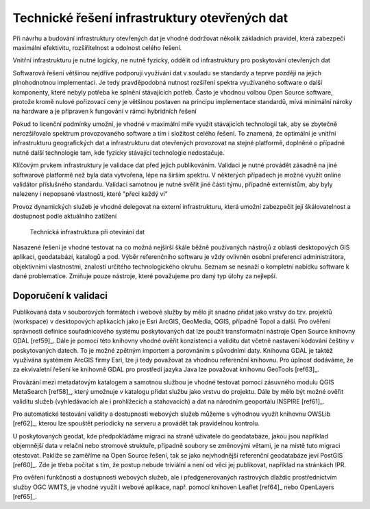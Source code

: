 Technické řešení infrastruktury otevřených dat
==============================================

Při návrhu a budování infrastruktury otevřených dat je vhodné dodržovat několik
základních pravidel, která zabezpečí maximální efektivitu, rozšiřitelnost a
odolnost celého řešení.

Vnitřní infrastrukturu je nutné logicky, ne nutně fyzicky, oddělit od
infrastruktury pro poskytování otevřených dat

Softwarová řešení většinou nejdříve podporují využívání dat v souladu se
standardy a teprve později na jejich plnohodnotnou implementaci. Je tedy
pravděpodobná nutnost rozšíření spektra využívaného software o další komponenty,
které nebyly potřeba ke splnění stávajících potřeb. Často je vhodnou volbou Open
Source software, protože kromě nulové pořizovací ceny je většinou postaven na
principu implementace standardů, mívá minimální nároky na hardware a je
připraven k fungování v rámci hybridních řešení

Pokud to licenční podmínky umožní, je vhodné v maximální míře využít stávajících
technologií tak, aby se zbytečně nerozšiřovalo spektrum provozovaného software a
tím i složitost celého řešení. To znamená, že optimální je vnitřní
infrastrukturu geografických dat a infrastrukturu dat otevřených provozovat na
stejné platformě, doplněné o případné nutné další technologie tam, kde fyzicky
stávající technologie nedostačuje.

Klíčovým prvkem infrastruktury je validace dat před jejich publikováním.
Validaci je nutné provádět zásadně na jiné softwarové platformě než byla data
vytvořena, lépe na širším spektru. V některých případech je možné využít online
validátor příslušného standardu. Validaci samotnou je nutné svěřit jiné části
týmu, případně externistům, aby byly nalezeny i nepopsané vlastnosti, které
"přeci každý ví"

Provoz dynamických služeb je vhodné delegovat na externí infrastrukturu, která
umožní zabezpečit její škálovatelnost a dostupnost podle aktuálního zatížení

.. figure:: imgs/technicke-reseni.png
   :scale: 100 %
   :alt: Schéma technické infrastruktury

   Technická infrastruktura při otevírání dat



Nasazené řešení je vhodné testovat na co možná nejširší škále běžně používaných
nástrojů z oblasti desktopových GIS aplikací, geodatabází, katalogů a pod. Výběr
referenčního softwaru je vždy ovlivněn osobní preferencí administrátora,
objektivními vlastnostmi, znalostí určitého technologického okruhu. Seznam se
nesnaží o kompletní nabídku software k dané problematice. Zmiňuje pouze
nástroje, které považujeme pro daný typ úlohy za nejlepší.

Doporučení k validaci
---------------------

Publikovaná data v souborových formátech i webové služby by mělo jít snadno
přidat jako vrstvy do tzv. projektů (workspace) v desktopových aplikacích jako
je Esri ArcGIS, GeoMedia, QGIS, případně Topol a další. Pro ověření správnosti
definice souřadnicového systému poskytovaných dat lze použít transformační
nástroje Open Source knihovny GDAL [ref59]_. Dále je pomocí této knihovny vhodné
ověřit konzistenci a validitu dat včetně nastavení kódování češtiny v
poskytovaných datech. To je možné zpětným importem a porovnáním s původními
daty. Knihovna GDAL je taktéž využívána systémem ArcGIS firmy Esri, lze ji tedy
považovat za vhodnou referenční knihovnu. Pro úplnost dodáváme, že za
ekvivaletní řešení ke knihovně GDAL pro prostředí jazyka Java lze považovat
knihovnu GeoTools [ref63]_.

Provázání mezi metadatovým katalogem a samotnou službou je vhodné testovat
pomocí zásuvného modulu QGIS MetaSearch [ref58]_, který umožnuje v katalogu přidat
službu jako vrstvu do projektu. Dále by mělo být možné ověřit validitu služeb
(vyhledávacích ale i prohlížecích a stahovacích) a dat na národním geoportálu
INSPIRE [ref61]_.

Pro automatické testování validity a dostupnosti webových služeb můžeme s
výhodnou využít knihovnu OWSLib [ref62]_, kterou lze spouštět periodicky na serveru
a provádět tak pravidelnou kontrolu.

U poskytovaných geodat, kde předpokládáme migraci na straně uživatele do
geodatabáze, jakou jsou například objemnější data v relační nebo stromové
struktuře, případně soubory se změnovými větami, je na místě tuto migraci
otestovat. Pakliže se zaměříme na Open Source řešení, tak se jako nejvhodnější
referenční geodatabáze jeví PostGIS [ref60]_. Zde je třeba počítat s tím, že postup
nebude triviální a není od věci jej publikovat, například na stránkách IPR. 

Pro ověření funkčnosti a dostupnosti webových služeb, ale i předgenerovaných
rastrových dlaždic prostřednictvím služby OGC WMTS, je vhodné využít i webové
aplikace, např. pomocí knihoven Leaflet [ref64]_ nebo OpenLayers [ref65]_.



